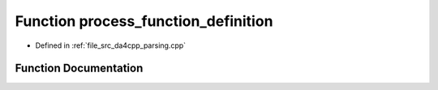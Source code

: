 .. _exhale_function_namespaceanonymous__namespace_02parsing_8cpp_03_1a27ae436fd9b015a24e644bbde3fe1d7e:

Function process_function_definition
====================================

- Defined in :ref:`file_src_da4cpp_parsing.cpp`


Function Documentation
----------------------


.. doxygenfunction:: process_function_definition(const CXCursor&)
   :project: da4cpp